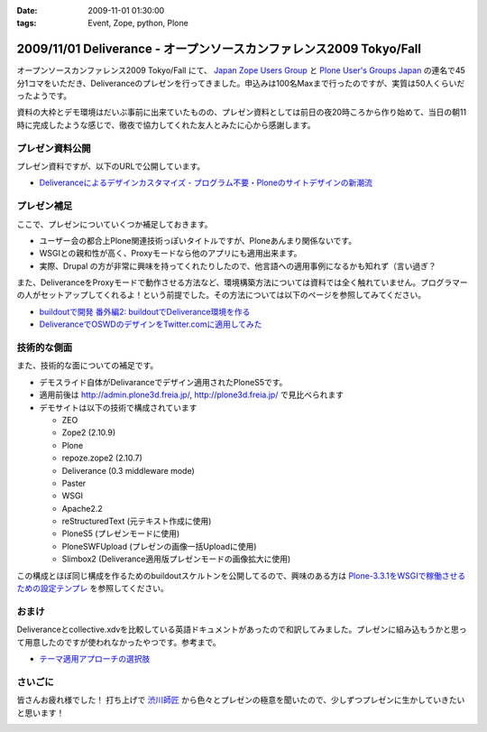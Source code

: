 :date: 2009-11-01 01:30:00
:tags: Event, Zope, python, Plone

====================================================================
2009/11/01 Deliverance - オープンソースカンファレンス2009 Tokyo/Fall
====================================================================

オープンソースカンファレンス2009 Tokyo/Fall にて、 `Japan Zope Users Group`_ と `Plone User's Groups Japan`_ の連名で45分1コマをいただき、Deliveranceのプレゼンを行ってきました。申込みは100名Maxまで行ったのですが、実質は50人くらいだったようです。

資料の大枠とデモ環境はだいぶ事前に出来ていたものの、プレゼン資料としては前日の夜20時ころから作り始めて、当日の朝11時に完成したような感じで、徹夜で協力してくれた友人とみたに心から感謝します。

プレゼン資料公開
----------------

プレゼン資料ですが、以下のURLで公開しています。

* `Deliveranceによるデザインカスタマイズ - プログラム不要・Ploneのサイトデザインの新潮流`_

プレゼン補足
------------

ここで、プレゼンについていくつか補足しておきます。

* ユーザー会の都合上Plone関連技術っぽいタイトルですが、Ploneあんまり関係ないです。
* WSGIとの親和性が高く、Proxyモードなら他のアプリにも適用出来ます。
* 実際、Drupal の方が非常に興味を持ってくれたりしたので、他言語への適用事例になるかも知れず（言い過ぎ？

また、DeliveranceをProxyモードで動作させる方法など、環境構築方法については資料では全く触れていません。プログラマーの人がセットアップしてくれるよ！という前提でした。その方法については以下のページを参照してみてください。

* `buildoutで開発 番外編2: buildoutでDeliverance環境を作る`_ 
* `DeliveranceでOSWDのデザインをTwitter.comに適用してみた`_


技術的な側面
------------

また、技術的な面についての補足です。

* デモスライド自体がDelivaranceでデザイン適用されたPloneS5です。
* 適用前後は http://admin.plone3d.freia.jp/, http://plone3d.freia.jp/ で見比べられます
* デモサイトは以下の技術で構成されています

  * ZEO
  * Zope2 (2.10.9)
  * Plone
  * repoze.zope2 (2.10.7)
  * Deliverance (0.3 middleware mode)
  * Paster
  * WSGI
  * Apache2.2
  * reStructuredText (元テキスト作成に使用)
  * PloneS5 (プレゼンモードに使用)
  * PloneSWFUpload (プレゼンの画像一括Uploadに使用)
  * Slimbox2 (Deliverance適用版プレゼンモードの画像拡大に使用)

この構成とほぼ同じ構成を作るためのbuildoutスケルトンを公開してるので、興味のある方は `Plone-3.3.1をWSGIで稼働させるための設定テンプレ`_ を参照してください。

おまけ
------

Deliveranceとcollective.xdvを比較している英語ドキュメントがあったので和訳してみました。プレゼンに組み込もうかと思って用意したのですが使われなかったやつです。参考まで。

* `テーマ適用アプローチの選択肢`_

さいごに
--------

皆さんお疲れ様でした！ 打ち上げで `渋川師匠`_ から色々とプレゼンの極意を聞いたので、少しずつプレゼンに生かしていきたいと思います！


.. _`Japan Zope Users Group`: http://zope.jp/
.. _`Plone User's Groups Japan`: http://plone.jp/
.. _`Deliveranceによるデザインカスタマイズ - プログラム不要・Ploneのサイトデザインの新潮流`: http://plone3d.freia.jp/deliverance/deliverance-presentation/presentation_view
.. _`Plone-3.3.1をWSGIで稼働させるための設定テンプレ`: http://www.freia.jp/taka/blog/673
.. _`buildoutで開発 番外編2: buildoutでDeliverance環境を作る`: http://www.freia.jp/taka/blog/668
.. _`DeliveranceでOSWDのデザインをTwitter.comに適用してみた`: http://www.freia.jp/taka/blog/669
.. _`テーマ適用アプローチの選択肢`: http://admin.plone3d.freia.jp/deliverance/choosing-the-appropriate-theming-approach
.. _`渋川師匠`: http://shibu.jp


.. :extend type: text/html
.. :extend:



.. :comments:
.. :comment id: 2009-11-01.7023097508
.. :title: バックアップスライドのところで
.. :author: jack
.. :date: 2009-11-01 15:25:09
.. :email: 
.. :url: 
.. :body:
.. Varnish とかリバースプロクシがある場合どこに置くかみたいなスライドで Load Balancer が Load Barancerになっていた気がします。勘違いだったらシツレイしました
.. 
.. :comments:
.. :comment id: 2009-11-01.0061196945
.. :title: バランサー
.. :author: しみずかわ
.. :date: 2009-11-01 15:30:06
.. :email: 
.. :url: 
.. :body:
.. ほんとうだ！某所からコピペしたときに気づかなかった.... とりあえず放置しますｗ
.. 


.. image:: 20091031_osc2009fall.*
   :width: 33%

